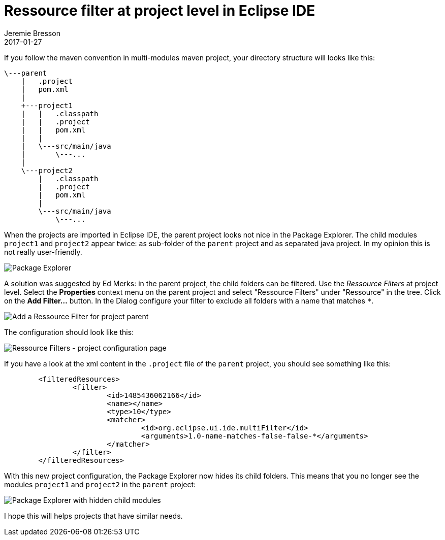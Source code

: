 = Ressource filter at project level in Eclipse IDE
Jeremie Bresson
2017-01-27
:jbake-type: post
:jbake-status: published
:jbake-tags: eclipse, maven
:idprefix:
:listing-caption: Listing
:figure-caption: Figure
:experimental:

If you follow the maven convention in multi-modules maven project, your directory structure will looks like this:

----
\---parent
    |   .project
    |   pom.xml
    |
    +---project1
    |   |   .classpath
    |   |   .project
    |   |   pom.xml
    |   |
    |   \---src/main/java
    |       \---...
    |
    \---project2
        |   .classpath
        |   .project
        |   pom.xml
        |
        \---src/main/java
            \---...
----

When the projects are imported in Eclipse IDE, the parent project looks not nice in the Package Explorer.
The child modules `project1` and `project2` appear twice: as sub-folder of the `parent` project and as separated java project.
In my opinion this is not really user-friendly.

image::2017-01-27_package-explorer.png[Package Explorer]

A solution was suggested by Ed Merks: in the parent project, the child folders can be filtered.
Use the _Ressource Filters_ at project level.
Select the menu:Properties[] context menu on the parent project and select "Ressource Filters" under "Ressource" in the tree.
Click on the btn:[Add Filter...] button.
In the Dialog configure your filter to exclude all folders with a name that matches `*`.

image::2017-01-27_add-resource-filter.png[Add a Ressource Filter for project parent]

The configuration should look like this:

image::2017-01-27_resource-filters.png[Ressource Filters - project configuration page]

If you have a look at the xml content in the `.project` file of the `parent` project, you should see something like this:

[source, xml]
----
	<filteredResources>
		<filter>
			<id>1485436062166</id>
			<name></name>
			<type>10</type>
			<matcher>
				<id>org.eclipse.ui.ide.multiFilter</id>
				<arguments>1.0-name-matches-false-false-*</arguments>
			</matcher>
		</filter>
	</filteredResources>
----

With this new project configuration, the Package Explorer now hides its child folders. 
This means that you no longer see the modules `project1` and `project2` in the `parent` project:

image::2017-01-27_package-explorer_nice.png[Package Explorer with hidden child modules]

I hope this will helps projects that have similar needs.
